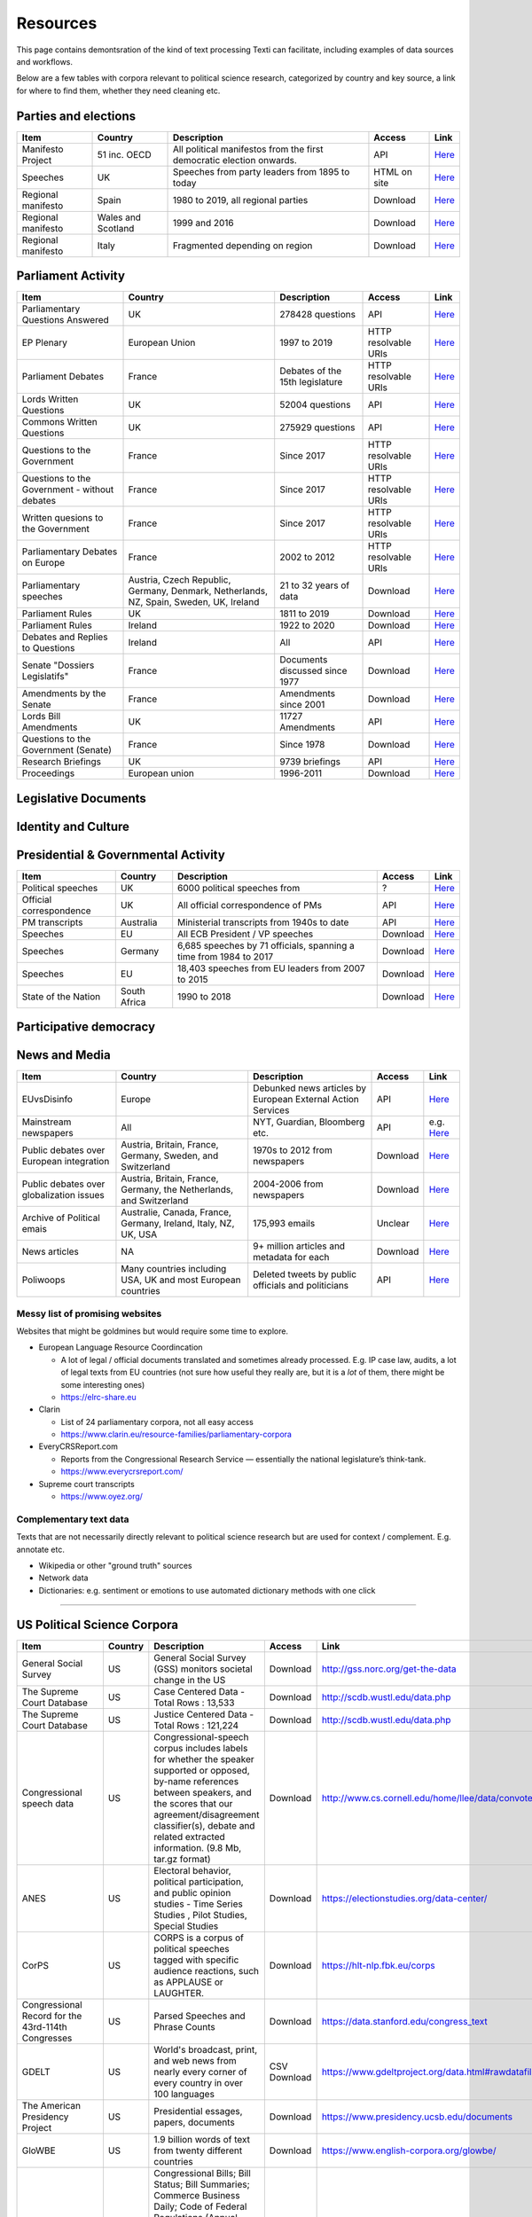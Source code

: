.. _Resources:

#################
Resources
#################

This page contains demontsration of the kind of text processing Texti can facilitate, including examples of data sources and workflows.


Below are a few tables with corpora relevant to political science research, categorized by country and key source, a link for where to find them, whether they need cleaning etc. 

Parties and elections
^^^^^^^^^^^^^^^^^^^^^

.. list-table::
   :header-rows: 1

   * - Item
     - Country
     - Description
     - Access
     - Link
   * - Manifesto Project
     - 51 inc. OECD
     - All political manifestos from the first democratic election onwards.
     - API
     - `Here <https://visuals.manifesto-project.wzb.eu/mpdb-shiny/cmp_dashboard_corpus_doc/>`_
   * - Speeches
     - UK
     - Speeches from party leaders from 1895 to today
     - HTML on site
     - `Here <http://www.britishpoliticalspeech.org/speech-archive.htm>`_
   * - Regional manifesto
     - Spain
     - 1980 to 2019, all regional parties
     - Download
     - `Here <http://www.regionalmanifestosproject.com/ingles/download-dataset>`_
   * - Regional manifesto
     - Wales and Scotland
     - 1999 and 2016
     - Download
     - `Here <http://www.regionalmanifestosproject.com/ingles/download-dataset>`_
   * - Regional manifesto
     - Italy
     - Fragmented depending on region
     - Download
     - `Here <http://www.regionalmanifestosproject.com/ingles/download-dataset>`_


Parliament Activity
^^^^^^^^^^^^^^^^^^^

.. list-table::
   :header-rows: 1

   * - Item
     - Country
     - Description
     - Access
     - Link
   * - Parliamentary Questions Answered
     - UK
     - 278428 questions
     - API
     - `Here <http://explore.data.parliament.uk/?endpoint=answeredquestions#download-list>`_
   * - EP Plenary
     - European Union
     - 1997 to 2019
     - HTTP resolvable URIs
     - `Here <https://linkedpolitics.project.cwi.nl/web/html/home.html>`_
   * - Parliament Debates
     - France
     - Debates of the 15th legislature
     - HTTP resolvable URIs
     - `Here <http://data.assemblee-nationale.fr/travaux-parlementaires/debats>`_
   * - Lords Written Questions
     - UK
     - 52004 questions
     - API
     - `Here <http://explore.data.parliament.uk/?endpoint=lordswrittenquestions#download-list>`_
   * - Commons Written Questions
     - UK
     - 275929 questions
     - API
     - `Here <http://explore.data.parliament.uk/?endpoint=commonswrittenquestions#download-list>`_
   * - Questions to the  Government
     - France
     - Since 2017
     - HTTP resolvable URIs
     - `Here <http://data.assemblee-nationale.fr/travaux-parlementaires/questions/questions-au-gouvernement>`_
   * - Questions to the  Government - without debates
     - France
     - Since 2017
     - HTTP resolvable URIs
     - `Here <http://data.assemblee-nationale.fr/travaux-parlementaires/questions/questions-orales-sans-debat>`_
   * - Written quesions to  the Government
     - France
     - Since 2017
     - HTTP resolvable URIs
     - `Here <http://data.assemblee-nationale.fr/travaux-parlementaires/questions/questions-ecrites>`_
   * - Parliamentary Debates  on Europe
     - France
     - 2002 to 2012
     - HTTP resolvable URIs
     - `Here <https://www.ortolang.fr/market/item/fr-parl/v1>`_
   * - Parliamentary speeches
     - Austria, Czech Republic, Germany, Denmark, Netherlands, NZ, Spain, Sweden, UK, Ireland
     - 21 to 32 years of data
     - Download
     - `Here <https://dataverse.harvard.edu/dataset.xhtml?persistentId=doi:10.7910/DVN/L4OAKN>`_
   * - Parliament Rules
     - UK
     - 1811 to 2019
     - Download
     - `Here <https://parlrulesdata.org>`_
   * - Parliament Rules
     - Ireland
     - 1922 to 2020
     - Download
     - `Here <https://parlrulesdata.org>`_
   * - Debates and Replies to Questions
     - Ireland
     - All
     - API
     - `Here <https://api.oireachtas.ie>`_
   * - Senate "Dossiers Legislatifs"
     - France
     - Documents discussed since 1977
     - Download
     - `Here <https://data.senat.fr/dosleg/>`_
   * - Amendments by the Senate
     - France
     - Amendments since 2001
     - Download
     - `Here <Amendements>`_
   * - Lords Bill Amendments
     - UK
     - 11727 Amendments
     - API
     - `Here <http://explore.data.parliament.uk/?endpoint=lordsbillamendments#download-list>`_
   * - Questions to the Government (Senate)
     - France
     - Since 1978
     - Download
     - `Here <https://data.senat.fr/la-base-questions/>`_
   * - Research Briefings
     - UK
     - 9739 briefings
     - API
     - `Here <http://explore.data.parliament.uk/?endpoint=researchbriefings#download-list>`_
   * - Proceedings
     - European union
     - 1996-2011
     - Download
     - `Here <https://www.statmt.org/europarl/>`_


Legislative Documents
^^^^^^^^^^^^^^^^^^^^^

.. list-table::
   :header-rows: 1

   * - Item
     - Country
     - Description
     - Access
     - Link
   * - All legislation
     - European Union
     - Summaries of EU legislation (full corpus exists but wrong license)
     - HTML on site (can email Dimiter Toshkov for ``Python`` script)
     - `Here <https://eur-lex.europa.eu/browse/summaries.html>`_
   * - Trade agreements
     - European Union
     - All free trade agreements
     - List of linked PDFs
     - `Here <https://trade.ec.europa.eu/tradehelp/free-trade-agreements>`_
   * - Bills
     - UK
     - All bills since 2007
     - API
     - `Here <http://explore.data.parliament.uk/?endpoint=bills>`_
   * - All Legal Texts
     - France
     - Constitution, laws and decrees, court rulings, treaties (in French and translated)
     - Downloadable + beta API
     - `Here <https://www.legifrance.gouv.fr>`_
   * - Legislation
     - Wales
     - All Bills, Acts, Marshalled lists
     - XML export
     - `Here <https://senedd.wales/en/help/our-information/Pages/Open-data.aspx>`_
   * - The Record of Proceedings
     - Wales
     - All proceedings
     - XML export
     - `Here <https://senedd.wales/en/help/our-information/Pages/Open-data.aspx>`_
   * - International Environment Agency
     - World
     - Most environmental treaties and agreements
     - List of .txt on the website
     - `Here <https://iea.uoregon.edu/text-index>`_
   * - Bills and Acts
     - Ireland
     - All
     - API
     - `Here <https://api.oireachtas.ie>`_
   * - All trade agreements
     - All
     - All
     - Download
     - `Here <https://github.com/mappingtreaties/tota>`_
   * - 
     - 
     - 
     - 


Identity and Culture
^^^^^^^^^^^^^^^^^^^^

.. list-table::
   :header-rows: 1

   * - Item
     - Country
     - Description
     - Access
     - Link
   * - National Anthems
     - World
     - 194 countries
     - Download
     - `Here <https://dataverse.harvard.edu/dataset.xhtml?persistentId=doi:10.7910/DVN/PZG8TH>`_
   * - 
     - 
     - 
     - 
     - 
   * - 
     - 
     - 
     - 


Presidential & Governmental Activity
^^^^^^^^^^^^^^^^^^^^^^^^^^^^^^^^^^^^

.. list-table::
   :header-rows: 1

   * - Item
     - Country
     - Description
     - Access
     - Link
   * - Political speeches
     - UK
     - 6000 political speeches from
     - ?
     - `Here <http://www.ukpol.co.uk>`_
   * - Official correspondence
     - UK
     - All official correspondence of PMs
     - API
     - `Here <https://www.nationalarchives.gov.uk/help-with-your-research/research-guides/prime-ministers-office-records/>`_
   * - PM transcripts
     - Australia
     - Ministerial transcripts from 1940s to date
     - API
     - `Here <https://pmtranscripts.pmc.gov.au/developers>`_
   * - Speeches
     - EU
     - All ECB President / VP speeches
     - Download
     - `Here <https://www.ecb.europa.eu/press/key/html/downloads.en.html>`_
   * - Speeches
     - Germany
     - 6,685 speeches by 71 officials, spanning a time from 1984 to 2017
     - Download
     - `Here <http://adrien.barbaresi.eu/corpora/speeches/>`_
   * - Speeches
     - EU
     - 18,403 speeches from EU leaders from 2007 to 2015
     - Download
     - `Here <https://dataverse.harvard.edu/dataset.xhtml?persistentId=doi:10.7910/DVN/XPCVEI>`_
   * - State of the Nation
     - South Africa
     - 1990 to 2018
     - Download
     - `Here <https://www.kaggle.com/allank/state-of-the-nation-1990-2017>`_


Participative democracy
^^^^^^^^^^^^^^^^^^^^^^^

.. list-table::
   :header-rows: 1

   * - Item
     - Country
     - Description
     - Access
     - Link
   * - Public consultations
     - France
     - Recent public consultations
     - HTTP-resolvable URIs
     - `Here <http://data.assemblee-nationale.fr/autres/consultations-citoyennes>`_
   * - E-petitions
     - UK
     - All official e-petitions
     - API
     - `Here <http://www.data.parliament.uk/dataset/e-petition>`_
   * - 
     - 
     - 
     - 


News and Media
^^^^^^^^^^^^^^

.. list-table::
   :header-rows: 1

   * - Item
     - Country
     - Description
     - Access
     - Link
   * - EUvsDisinfo
     - Europe
     - Debunked news articles by European External Action Services
     - API
     - `Here <https://euvsdisinfo.eu/disinformation-cases/>`_
   * - Mainstream newspapers
     - All
     - NYT, Guardian, Bloomberg etc.
     - API
     - e.g. `Here <https://developer.nytimes.com/apis>`_
   * - Public debates over European integration
     - Austria, Britain, France, Germany, Sweden, and Switzerland
     - 1970s to 2012 from newspapers
     - Download
     - `Here <https://poldem.eui.eu/download/>`_
   * - Public debates over globalization issues
     - Austria, Britain, France, Germany, the Netherlands, and Switzerland
     - 2004-2006 from newspapers
     - Download
     - `Here <https://poldem.eui.eu/download/>`_
   * - Archive of Political emais
     - Australie, Canada, France, Germany, Ireland, Italy, NZ, UK, USA
     - 175,993 emails
     - Unclear
     - `Here <http://politicalemails.org>`_
   * - News articles
     - NA
     - 9+ million articles and metadata for each
     - Download
     - `Here <https://github.com/several27/FakeNewsCorpus>`_
   * - Poliwoops
     - Many countries including USA, UK and most European countries
     - Deleted tweets by public officials and politicians
     - API
     - `Here <https://www.politwoops.co.uk/page/api>`_


Messy list of promising websites
--------------------------------

Websites that might be goldmines but would require some time to explore. 


* European Language Resource Coordincation

  * A lot of legal / official documents translated and sometimes already processed. E.g. IP case law, audits, a lot of legal texts from EU countries (not sure how useful they really are, but it is a *lot* of them, there might be some interesting ones)
  * https://elrc-share.eu

* 
  Clarin


  * List of 24 parliamentary corpora, not all easy access
  * https://www.clarin.eu/resource-families/parliamentary-corpora

* 
  EveryCRSReport.com 


  * Reports from the Congressional Research Service — essentially the national legislature’s think-tank. 
  * https://www.everycrsreport.com/

* Supreme court transcripts

  * https://www.oyez.org/

Complementary text data
-----------------------

Texts that are not necessarily directly relevant to political science research but are used for context / complement. E.g. annotate etc.


* Wikipedia or other "ground truth" sources
* Network data
* Dictionaries: e.g. sentiment or emotions to use automated dictionary methods with one click

----

US Political Science Corpora
^^^^^^^^^^^^^^^^^^^^^^^^^^^^

.. list-table::
   :header-rows: 1

   * - Item
     - Country
     - Description
     - Access
     - Link
   * - General Social Survey
     - US
     - General Social Survey (GSS) monitors societal change in the US
     - Download
     - http://gss.norc.org/get-the-data
   * - The Supreme Court Database
     - US
     - Case Centered Data - Total Rows : 13,533
     - Download
     - http://scdb.wustl.edu/data.php
   * - The Supreme Court Database
     - US
     - Justice Centered Data - Total Rows : 121,224
     - Download
     - http://scdb.wustl.edu/data.php
   * - Congressional speech data
     - US
     - Congressional-speech corpus includes labels for whether the speaker supported or opposed, by-name references between speakers, and the scores that our agreement/disagreement classifier(s), debate and related extracted information. (9.8 Mb, tar.gz format)
     - Download
     - http://www.cs.cornell.edu/home/llee/data/convote.html
   * - ANES
     - US
     - Electoral behavior, political participation, and public opinion studies - Time Series Studies , Pilot Studies, Special Studies
     - Download
     - https://electionstudies.org/data-center/
   * - CorPS
     - US
     - CORPS is a corpus of political speeches tagged with specific audience reactions, such as APPLAUSE or LAUGHTER.
     - Download
     - https://hlt-nlp.fbk.eu/corps
   * - Congressional Record for the 43rd-114th Congresses
     - US
     - Parsed Speeches and Phrase Counts
     - Download
     - https://data.stanford.edu/congress_text
   * - GDELT
     - US
     - World's broadcast, print, and web news from nearly every corner of every country in over 100 languages
     - CSV Download
     - https://www.gdeltproject.org/data.html#rawdatafiles
   * - The American Presidency Project
     - US
     - Presidential essages, papers, documents
     - Download
     - https://www.presidency.ucsb.edu/documents
   * - GloWBE
     - US
     - 1.9 billion words of text from twenty different countries
     - Download
     - https://www.english-corpora.org/glowbe/
   * - GovInfo
     - US
     - Congressional Bills; Bill Status; Bill Summaries; Commerce Business Daily; Code of Federal Regulations (Annual Edition); Electronic Code of Federal Regulations; Federal Register; United States Government Manual; House Rules and Manual; Privacy Act Issuances; Public Papers of the Presidents of the United States; Supreme Court Decisions 1937-1975 (FLITE)
     - Download
     - https://www.govinfo.gov/bulkdata
   * - DIME PLUS
     - US
     - Database on Ideology, Money in Politics, and Elections: Public version 2.0
     - Download
     - https://data.stanford.edu/dime
   * - Replication data for: Tracing the Flow of Policy Ideas in Legislatures: A Text Reuse Approach
     - US
     - Replication Data
     - Download
     - https://dataverse.harvard.edu/dataset.xhtml?persistentId=doi:10.7910/DVN/27584
   * - CONGRESSIONAL & FEDERAL - Government Web Harvests
     - US
     - The National Archives and Records Administration (NARA) web harvests (i.e. capture) of Federal Agency public web sites since 2004
     - Download
     - https://www.webharvest.gov/
   * - Congress.gov - Bill Status
     - US
     - Bill Status data includes all data from the existing Bill Summaries data se
     - XML bulk data
     - https://www.congress.gov/about/data

